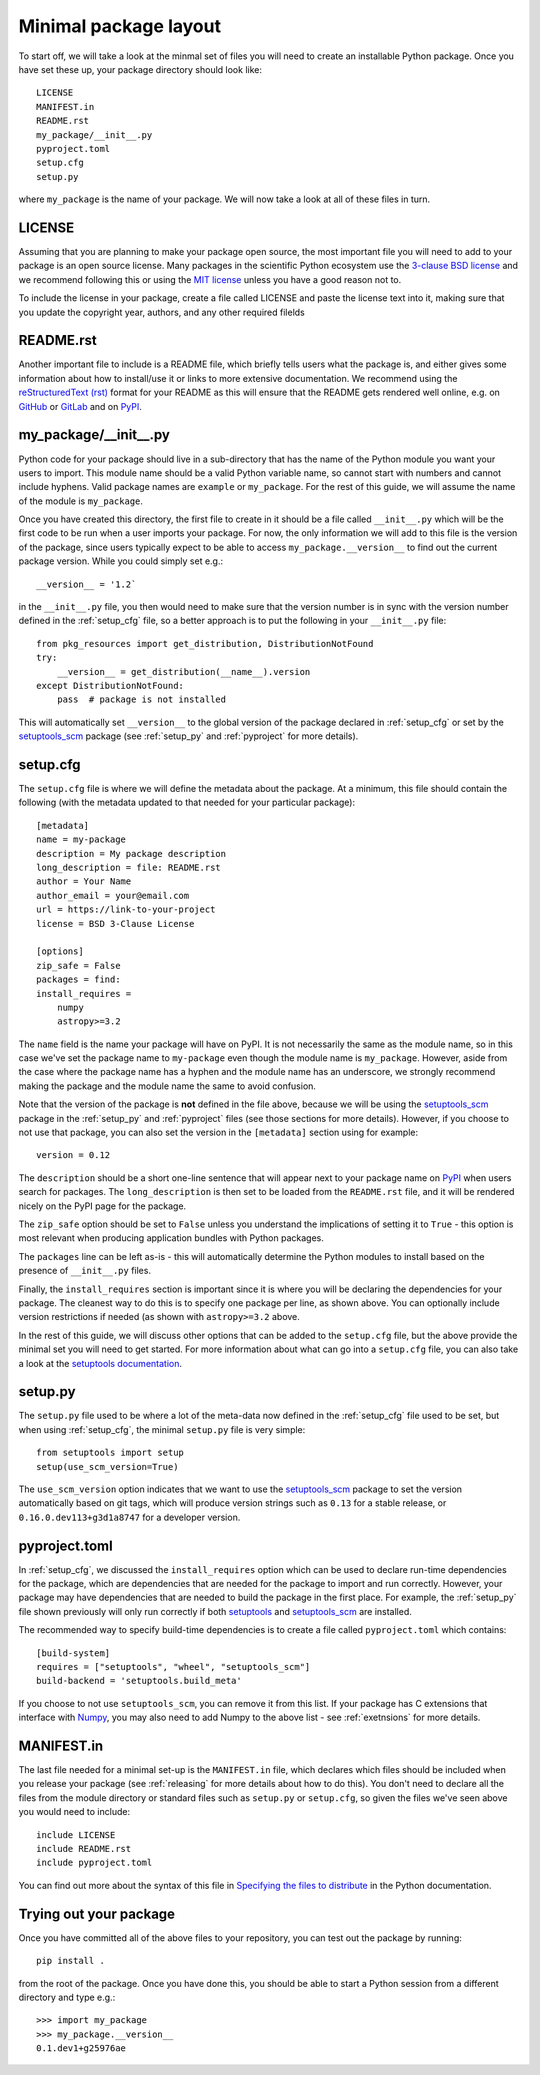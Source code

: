 .. _minimal:

Minimal package layout
======================

To start off, we will take a look at the minmal set of files you will need to
create an installable Python package. Once you have set these up, your package
directory should look like::

    LICENSE
    MANIFEST.in
    README.rst
    my_package/__init__.py
    pyproject.toml
    setup.cfg
    setup.py

where ``my_package`` is the name of your package. We will now take a look at all of
these files in turn.

.. _license:

LICENSE
-------

Assuming that you are planning to make your package open source, the most
important file you will need to add to your package is an open source license.
Many packages in the scientific Python ecosystem use the `3-clause BSD license
<https://opensource.org/licenses/BSD-3-Clause>`_ and we recommend following
this or using the `MIT license <https://opensource.org/licenses/MIT>`_
unless you have a good reason not to.

To include the license in your package, create a file called LICENSE
and paste the license text into it, making sure that you update the
copyright year, authors, and any other required filelds

.. _readme:

README.rst
----------

Another important file to include is a README file, which briefly tells users
what the package is, and either gives some information about how to install/use
it or links to more extensive documentation. We recommend using the
`reStructuredText (rst) <http://docutils.sourceforge.net/rst.html>`_ format for
your README as this will ensure that the README gets rendered well online, e.g.
on `GitHub <https://github.com>`_ or `GitLab <https://gitlab.com>`_ and on `PyPI
<https://pypi.org>`_.

.. _package_init:

my_package/__init__.py
----------------------

Python code for your package should live in a sub-directory that has the name
of the Python module you want your users to import. This module name should
be a valid Python variable name, so cannot start with numbers and cannot include
hyphens. Valid package names are ``example`` or ``my_package``. For the rest
of this guide, we will assume the name of the module is ``my_package``.

Once you have created this directory, the first file to create in it should be a
file called ``__init__.py`` which will be the first code to be run when a user
imports your package. For now, the only information we will add to this file is
the version of the package, since users typically expect to be able to access
``my_package.__version__`` to find out the current package version. While you
could simply set e.g.::

    __version__ = '1.2`

in the ``__init__.py`` file, you then would need to make sure that the version
number is in sync with the version number defined in the :ref:`setup_cfg` file,
so a better approach is to put the following in your ``__init__.py`` file::

    from pkg_resources import get_distribution, DistributionNotFound
    try:
        __version__ = get_distribution(__name__).version
    except DistributionNotFound:
        pass  # package is not installed

.. TODO: consider using imporlib_metadata for performance

This will automatically set ``__version__`` to the global version of the package
declared in :ref:`setup_cfg` or set by the `setuptools_scm
<https://pypi.org/project/setuptools-scm/>`_ package (see :ref:`setup_py` and
:ref:`pyproject` for more details).

.. _setup_cfg:

setup.cfg
---------

The ``setup.cfg`` file is where we will define the metadata about the package.
At a minimum, this file should contain the following (with the metadata updated
to that needed for your particular package)::

    [metadata]
    name = my-package
    description = My package description
    long_description = file: README.rst
    author = Your Name
    author_email = your@email.com
    url = https://link-to-your-project
    license = BSD 3-Clause License

    [options]
    zip_safe = False
    packages = find:
    install_requires =
        numpy
        astropy>=3.2

The ``name`` field is the name your package will have on PyPI. It is not necessarily
the same as the module name, so in this case we've set the package name to
``my-package`` even though the module name is ``my_package``. However, aside from
the case where the package name has a hyphen and the module name has an underscore,
we strongly recommend making the package and the module name the same to avoid confusion.

Note that the version of the package is **not** defined in the file above, because
we will be using the `setuptools_scm
<https://pypi.org/project/setuptools-scm/>`_ package in the :ref:`setup_py` and :ref:`pyproject`
files (see those sections for more details). However, if you choose to not use that package,
you can also set the version in the ``[metadata]`` section using for example::

    version = 0.12

The ``description`` should be a short one-line sentence that will appear next to your package name
on `PyPI <https://pypi.org>`_ when users search for packages. The ``long_description``
is then set to be loaded from the ``README.rst`` file, and it will be rendered
nicely on the PyPI page for the package.

The ``zip_safe`` option should be set to ``False`` unless you understand the
implications of setting it to ``True`` - this option is most relevant when
producing application bundles with Python packages.

The ``packages`` line can be left as-is - this will automatically determine the
Python modules to install based on the presence of ``__init__.py`` files.

Finally, the ``install_requires`` section is important since it is where you will
be declaring the dependencies for your package. The cleanest way to do this is
to specify one package per line, as shown above. You can optionally include version
restrictions if needed (as shown with ``astropy>=3.2`` above.

In the rest of this guide, we will discuss other options that can be added to
the ``setup.cfg`` file, but the above provide the minimal set you will need to
get started. For more information about what can go into a ``setup.cfg`` file,
you can also take a look at the `setuptools documentation
<https://setuptools.readthedocs.io/en/latest/setuptools.html#configuring-setup-using-setup-cfg-files>`_.

.. TODO: optional dependencies

.. _setup_py:

setup.py
--------

The ``setup.py`` file used to be where a lot of the meta-data now defined in
the :ref:`setup_cfg` file used to be set, but when using :ref:`setup_cfg`, the
minimal ``setup.py`` file is very simple::

    from setuptools import setup
    setup(use_scm_version=True)

The ``use_scm_version`` option indicates that we want to use the `setuptools_scm
<https://pypi.org/project/setuptools-scm/>`_ package to set the version
automatically based on git tags, which will produce version strings such as
``0.13`` for a stable release, or ``0.16.0.dev113+g3d1a8747`` for a developer
version.

.. _pyproject:

pyproject.toml
--------------

In :ref:`setup_cfg`, we discussed the ``install_requires`` option which can be
used to declare run-time dependencies for the package, which are dependencies
that are needed for the package to import and run correctly. However, your package
may have dependencies that are needed to build the package in the first place.
For example, the :ref:`setup_py` file shown previously will only run correctly if
both `setuptools <https://setuptools.readthedocs.io>`_ and `setuptools_scm
<https://pypi.org/project/setuptools-scm/>`_ are installed.

The recommended way to specify build-time dependencies is to create a file
called ``pyproject.toml`` which contains::

    [build-system]
    requires = ["setuptools", "wheel", "setuptools_scm"]
    build-backend = 'setuptools.build_meta'

If you choose to not use ``setuptools_scm``, you can remove it from this list.
If your package has C extensions that interface with `Numpy <https://numpy.org>`_,
you may also need to add Numpy to the above list - see :ref:`exetnsions` for
more details.

.. _manifest:

MANIFEST.in
-----------

The last file needed for a minimal set-up is the ``MANIFEST.in`` file,
which declares which files should be included when you release your
package (see :ref:`releasing` for more details about how to do this).
You don't need to declare all the files from the module directory or
standard files such as ``setup.py`` or ``setup.cfg``, so given the
files we've seen above you would need to include::

    include LICENSE
    include README.rst
    include pyproject.toml

You can find out more about the syntax of this file in
`Specifying the files to distribute <https://docs.python.org/3.8/distutils/sourcedist.html#specifying-the-files-to-distribute>`_
in the Python documentation.

Trying out your package
-----------------------

Once you have committed all of the above files to your repository, you
can test out the package by running::

    pip install .

from the root of the package. Once you have done this, you should be able to
start a Python session from a different directory and type e.g.::

    >>> import my_package
    >>> my_package.__version__
    0.1.dev1+g25976ae

.. TODO: mention about adding more files to package with functionality
